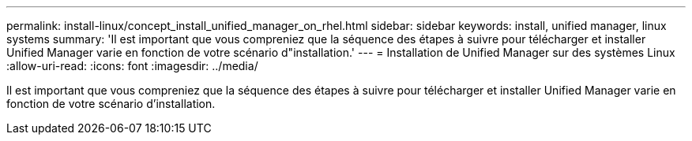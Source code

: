 ---
permalink: install-linux/concept_install_unified_manager_on_rhel.html 
sidebar: sidebar 
keywords: install, unified manager, linux systems 
summary: 'Il est important que vous compreniez que la séquence des étapes à suivre pour télécharger et installer Unified Manager varie en fonction de votre scénario d"installation.' 
---
= Installation de Unified Manager sur des systèmes Linux
:allow-uri-read: 
:icons: font
:imagesdir: ../media/


[role="lead"]
Il est important que vous compreniez que la séquence des étapes à suivre pour télécharger et installer Unified Manager varie en fonction de votre scénario d'installation.
